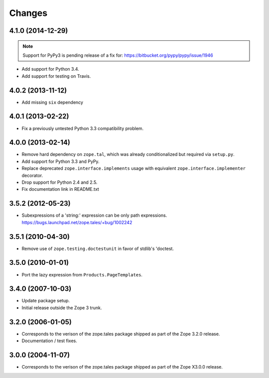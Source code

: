 Changes
=======

4.1.0 (2014-12-29)
------------------

.. note::

   Support for PyPy3 is pending release of a fix for:
   https://bitbucket.org/pypy/pypy/issue/1946

- Add support for Python 3.4.

- Add support for testing on Travis.


4.0.2 (2013-11-12)
------------------

- Add missing ``six`` dependency


4.0.1 (2013-02-22)
------------------

- Fix a previously untested Python 3.3 compatibility problem.


4.0.0 (2013-02-14)
------------------

- Remove hard dependency on ``zope.tal``, which was already conditionalized
  but required via ``setup.py``.

- Add support for Python 3.3 and PyPy.

- Replace deprecated ``zope.interface.implements`` usage with equivalent
  ``zope.interface.implementer`` decorator.

- Drop support for Python 2.4 and 2.5.

- Fix documentation link in README.txt


3.5.2 (2012-05-23)
------------------

- Subexpressions of a 'string:' expression can be only path expressions.
  https://bugs.launchpad.net/zope.tales/+bug/1002242


3.5.1 (2010-04-30)
------------------

- Remove use of ``zope.testing.doctestunit`` in favor of stdlib's 'doctest.


3.5.0 (2010-01-01)
------------------

- Port the lazy expression from ``Products.PageTemplates``.


3.4.0 (2007-10-03)
------------------

- Update package setup.

- Initial release outside the Zope 3 trunk.


3.2.0 (2006-01-05)
------------------

- Corresponds to the verison of the zope.tales package shipped as part of
  the Zope 3.2.0 release.

- Documentation / test fixes.


3.0.0 (2004-11-07)
------------------

- Corresponds to the verison of the zope.tales package shipped as part of
  the Zope X3.0.0 release.
